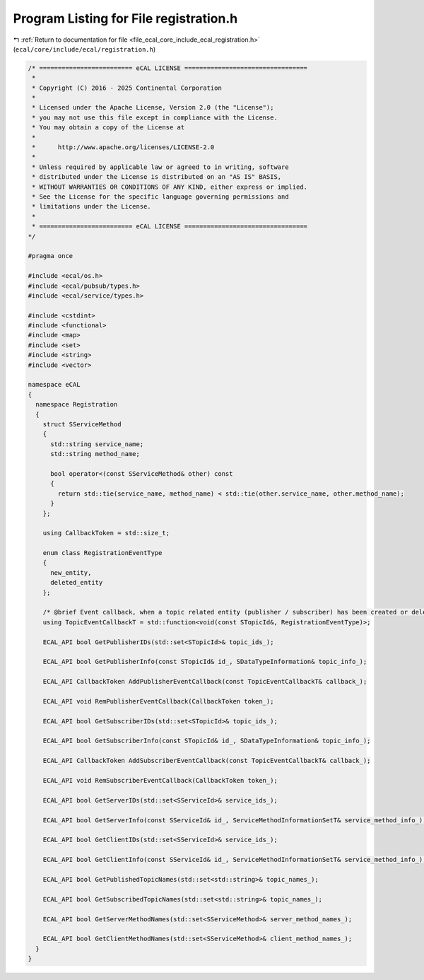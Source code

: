 
.. _program_listing_file_ecal_core_include_ecal_registration.h:

Program Listing for File registration.h
=======================================

|exhale_lsh| :ref:`Return to documentation for file <file_ecal_core_include_ecal_registration.h>` (``ecal/core/include/ecal/registration.h``)

.. |exhale_lsh| unicode:: U+021B0 .. UPWARDS ARROW WITH TIP LEFTWARDS

.. code-block:: cpp

   /* ========================= eCAL LICENSE =================================
    *
    * Copyright (C) 2016 - 2025 Continental Corporation
    *
    * Licensed under the Apache License, Version 2.0 (the "License");
    * you may not use this file except in compliance with the License.
    * You may obtain a copy of the License at
    *
    *      http://www.apache.org/licenses/LICENSE-2.0
    *
    * Unless required by applicable law or agreed to in writing, software
    * distributed under the License is distributed on an "AS IS" BASIS,
    * WITHOUT WARRANTIES OR CONDITIONS OF ANY KIND, either express or implied.
    * See the License for the specific language governing permissions and
    * limitations under the License.
    *
    * ========================= eCAL LICENSE =================================
   */
   
   #pragma once
   
   #include <ecal/os.h>
   #include <ecal/pubsub/types.h>
   #include <ecal/service/types.h>
   
   #include <cstdint>
   #include <functional>
   #include <map>
   #include <set>
   #include <string>
   #include <vector>
   
   namespace eCAL
   {
     namespace Registration
     {
       struct SServiceMethod
       {
         std::string service_name;
         std::string method_name;
   
         bool operator<(const SServiceMethod& other) const
         {
           return std::tie(service_name, method_name) < std::tie(other.service_name, other.method_name);
         }
       };
   
       using CallbackToken = std::size_t;
   
       enum class RegistrationEventType
       {
         new_entity,     
         deleted_entity  
       };
   
       /* @brief Event callback, when a topic related entity (publisher / subscriber) has been created or deleted */
       using TopicEventCallbackT = std::function<void(const STopicId&, RegistrationEventType)>;
   
       ECAL_API bool GetPublisherIDs(std::set<STopicId>& topic_ids_);
   
       ECAL_API bool GetPublisherInfo(const STopicId& id_, SDataTypeInformation& topic_info_);
   
       ECAL_API CallbackToken AddPublisherEventCallback(const TopicEventCallbackT& callback_);
   
       ECAL_API void RemPublisherEventCallback(CallbackToken token_);
   
       ECAL_API bool GetSubscriberIDs(std::set<STopicId>& topic_ids_);
   
       ECAL_API bool GetSubscriberInfo(const STopicId& id_, SDataTypeInformation& topic_info_);
   
       ECAL_API CallbackToken AddSubscriberEventCallback(const TopicEventCallbackT& callback_);
   
       ECAL_API void RemSubscriberEventCallback(CallbackToken token_);
   
       ECAL_API bool GetServerIDs(std::set<SServiceId>& service_ids_);
   
       ECAL_API bool GetServerInfo(const SServiceId& id_, ServiceMethodInformationSetT& service_method_info_);
   
       ECAL_API bool GetClientIDs(std::set<SServiceId>& service_ids_);
   
       ECAL_API bool GetClientInfo(const SServiceId& id_, ServiceMethodInformationSetT& service_method_info_);
   
       ECAL_API bool GetPublishedTopicNames(std::set<std::string>& topic_names_);
   
       ECAL_API bool GetSubscribedTopicNames(std::set<std::string>& topic_names_);
   
       ECAL_API bool GetServerMethodNames(std::set<SServiceMethod>& server_method_names_);
   
       ECAL_API bool GetClientMethodNames(std::set<SServiceMethod>& client_method_names_);
     }
   }
   
